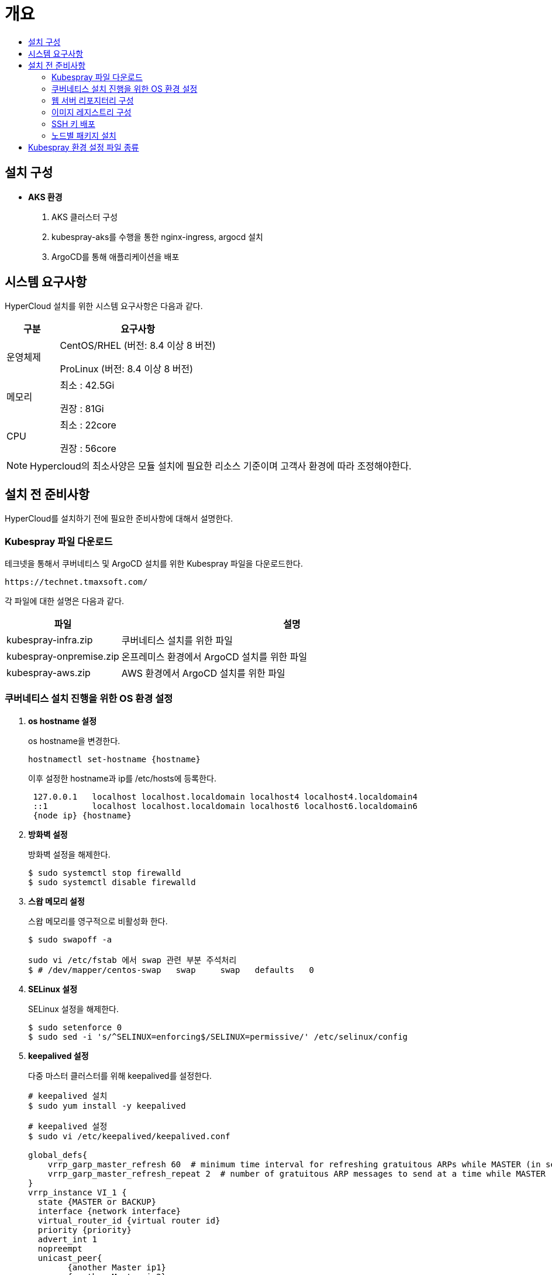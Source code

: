 = 개요
:toc:
:toc-title:

== 설치 구성

* *AKS 환경*
. AKS 클러스터 구성
. kubespray-aks를 수행을 통한 nginx-ingress, argocd 설치
. ArgoCD를 통해 애플리케이션을 배포


== 시스템 요구사항
HyperCloud 설치를 위한 시스템 요구사항은 다음과 같다.

[width="100%",options="header", cols="1,3"]
|====================
|구분|요구사항
|운영체제|CentOS/RHEL (버전: 8.4 이상 8 버전)

ProLinux (버전: 8.4 이상 8 버전)

|메모리|최소 : 42.5Gi 

권장 : 81Gi

|CPU|최소 : 22core

권장 : 56core

|====================
[NOTE]
==== 
Hypercloud의 최소사양은 모듈 설치에 필요한 리소스 기준이며 고객사 환경에 따라 조정해야한다. 
====

== 설치 전 준비사항
HyperCloud를 설치하기 전에 필요한 준비사항에 대해서 설명한다.

=== Kubespray 파일 다운로드

테크넷을 통해서 쿠버네티스 및 ArgoCD 설치를 위한 Kubespray 파일을 다운로드한다.
----
https://technet.tmaxsoft.com/
----

각 파일에 대한 설명은 다음과 같다.
[width="100%",options="header", cols="1,3"]
|====================
|파일|설명
|kubespray-infra.zip|쿠버네티스 설치를 위한 파일
|kubespray-onpremise.zip|온프레미스 환경에서 ArgoCD 설치를 위한 파일
|kubespray-aws.zip|AWS 환경에서 ArgoCD 설치를 위한 파일
|====================

=== 쿠버네티스 설치 진행을 위한 OS 환경 설정
. *os hostname 설정*
+
os hostname을 변경한다.
+
----
hostnamectl set-hostname {hostname}
----
+
이후 설정한 hostname과 ip를 /etc/hosts에 등록한다.
+
----
 127.0.0.1   localhost localhost.localdomain localhost4 localhost4.localdomain4
 ::1         localhost localhost.localdomain localhost6 localhost6.localdomain6
 {node ip} {hostname}
----

. *방화벽 설정*
+
방화벽 설정을 해제한다. 
+
----
$ sudo systemctl stop firewalld
$ sudo systemctl disable firewalld
----
+
. *스왑 메모리 설정*
+
스왑 메모리를 영구적으로 비활성화 한다.
+
----
$ sudo swapoff -a
 
sudo vi /etc/fstab 에서 swap 관련 부분 주석처리
$ # /dev/mapper/centos-swap   swap     swap   defaults   0 
----
+ 
. *SELinux 설정*
+
SELinux 설정을 해제한다.
+
----
$ sudo setenforce 0
$ sudo sed -i 's/^SELINUX=enforcing$/SELINUX=permissive/' /etc/selinux/config
----
+
. *keepalived 설정*
+
다중 마스터 클러스터를 위해 keepalived를 설정한다.
+
----
# keepalived 설치
$ sudo yum install -y keepalived

# keepalived 설정
$ sudo vi /etc/keepalived/keepalived.conf

global_defs{
    vrrp_garp_master_refresh 60  # minimum time interval for refreshing gratuitous ARPs while MASTER (in seconds)
    vrrp_garp_master_refresh_repeat 2  # number of gratuitous ARP messages to send at a time while MASTER
}
vrrp_instance VI_1 {    
  state {MASTER or BACKUP}   
  interface {network interface}    
  virtual_router_id {virtual router id}    
  priority {priority}    
  advert_int 1    
  nopreempt    
  unicast_peer{
        {another Master ip1}
        {another Master ip2}        
    }
authentication {        
	auth_type PASS        
	auth_pass {password}  
	}   
virtual_ipaddress {        
	{VIP}  
	} 
}

# keepalived 재시작
$ sudo systemctl restart keepalived
$ sudo systemctl enable keepalived
$ sudo systemctl status keepalived
----
+
. *timezone 설정*
+
클러스터를 구축할 노드들의 timezone을 동기화한다.
+
----
timedatectl 을 통해 노드 sync 확인

$ timedatectl set-ntp true
----
+
. *resolv.conf 파일 확인*
+
구축할 모든 노드에 /etc/resolv.conf 파일이 있는지 확인, 없으면 생성한다.

=== 웹 서버 리포지터리 구성
웹 서버 리포지터리 구성은 1개의 node에서만 진행한다.

AWS와 같은 다른 provider에 sub cluster 구축 시에는 on-premise node에 구축 가능하고, 접근 환경에 따라 AWS 보안그룹 수정 및 transit gateway 설정이 추가로 필요할 수 있다.

. *files-repo 다운로드*
+
HyperCloud 설치에 필요한 패키지들을 다운로드한다.
+
아래의 FTP 서버에서 files-repo-k8s-v1.25를 다운로드한 뒤 파일명을 files-repo로 변경한다.
+
----
192.168.1.150:/backups/ck-ftp/k8s/install/offline/files-repo-k8s-v1.25

mv files-repo-k8s-v1.25 files-repo
----

. *로컬 리포지터리 구성*
+
외부 통신이 되지 않는 폐쇄망 환경을 운영하기 위한 RPM 패키지 저장소를 구성한다.
+
.로컬 리포지터리 구축
----
$ pushd {FILES_REPO_PATH}
$ createrepo_c ./
$ modifyrepo_c modules.yaml ./repodata
$ export LOCAL_REPO_PATH={FILES_REPO_PATH}
$ popd

$ dnf config-manager --add-repo file://$LOCAL_REPO_PATH
----
+
로컬 리포지터리 구축 명령어의 인자 값에 대한 설명은 다음과 같다.
+
[width="100%",options="header", cols="1,3"]
|====================
|인자 값|설명
|{FILES_REPO_PATH}|files-repo의 경로 입력
|====================
+
만약 `*createrepo_c*` 명령어를 사용할 수 없는 경우에는 `*createrepo*` 명령어를 사용하고, `*dnf*` 명령어를 사용할 수 없는 경우에는 /etc/yum.repos.d/ 하위에 아래와 같이 files-repo.repo 파일을 생성한다. *해당 .repo의 파일명은 반드시 files-repo로 지정하도록 한다.*
+
.files-repo.repo 파일
----
[files-repo]
name=files-repo
baseurl=file://$LOCAL_REPO_PATH
enabled=1
gpgcheck=0
----
+
[NOTE]
====
로컬 리포지터리를 구축하기 위한 다른 방법에 대한 자세한 설명은 아래의 주소를 참고한다.
----
https://github.com/tmax-cloud/install-pkg-repo/tree/5.0
----
====

. *httpd 설치 및 환경 설정*
+
httpd를 설치한 후 /etc/httpd/conf/ 하위의 httpd.conf 파일을 열어 아래와 같이 내용을 수정한다. +
files-repo 경로를 입력한 DocumentRoot 이외의 DocumentRoot는 주석 처리한다.
+
.httpd 설치
----
$ yum install httpd -y
----
+
.httpd.conf 파일
----
ServerName {WEB_SERVER_REPO_IP}

<Directory />
   AllowOverride All
   Require all granted
   Order deny,allow
</Directory>

DocumentRoot "{FILES_REPO_PATH}"

<Directory "{FILES_REPO_PATH}">
   AllowOverride None
   Require all granted
</Directory>
----
+
httpd.conf 파일의 인자 값에 대한 설명은 다음과 같다.
+
[width="100%",options="header", cols="1,3"]
|====================
|인자 값|설명
|{WEB_SERVER_REPO_IP}|웹 서버 리포지터리를 구성한 서버의 IP 주소 (예: 10.0.0.1)
|{FILES_REPO_PATH}|files-repo의 경로 입력 (예: /home/tmax/files-repo)
|====================

. *파일 리포지터리 권한 설정*
+
파일 리포지터리에 대한 접근 권한을 설정한다.
+
----
$ chcon -R -t httpd_user_content_t {FILES_REPO_PATH}
$ chmod 711 {FILES_REPO_PATH}
$ chmod 777 {FILES_REPO_PATH}/repodata/repomd.xml

이후 curl {server ip}/repodata/repomd.xml를 통해 repomd.xml 호출이 되는지 확인한다.
----
+
파일 리포지터리 권한 설정 명령어의 인자 값에 대한 설명은 다음과 같다.
+
[width="100%",options="header", cols="1,3"]
|====================
|인자 값|설명
|{FILES_REPO_PATH}|files-repo의 경로 입력 (예: /home/tmax/files-repo)
|====================

. *httpd 재시작*
+
httpd 서비스를 다시 시작한다.
+
----
$ systemctl restart httpd
----

. *웹 서버 리포지터리 연결*
+
Kubespray를 이용하여 설치할 모든 노드(Master, Worker)에 구축한 웹 서버 리포지터리가 연결되도록 설정한다. +
이때 모든 노드의 /etc/yum.repos.d/ 하위의 files-repo.repo 파일을 열어 아래와 같이 내용을 수정한다.
+
.files-repo.repo 파일
----
[files_repo]
name=files-repo
baseurl=http://{WEB_SERVER_REPO_IP}/
enabled=1
gpgcheck=0
----
+
files-repo.repo 파일의 인자 값에 대한 설명은 다음과 같다.
+
[width="100%",options="header", cols="1,3"]
|====================
|인자 값|설명
|{WEB_SERVER_REPO_IP}|웹 서버 리포지터리를 구성한 서버의 IP 주소 (예: 10.0.10.50)
|====================

=== 이미지 레지스트리 구성
이미지 레지스트리 구성은 1개의 node에서만 진행한다.

AWS와 같은 다른 provider에 sub cluster 구축 시에는 on-premise node에 구축 가능하다.

. *Podman 설치 및 환경 설정* 
+
Podman을 설치한 후 /etc/containers/ 하위의 registries.conf 파일을 열어 아래와 같이 insecure registry를 등록한다.
+
.Podman 설치
----
$ yum install podman
----
+
.registries.conf 파일
----
[[registry]]
location = "{INTERNAL_IP:PORT}"
insecure = true
----
+
registries.conf 파일의 인자 값에 대한 설명은 다음과 같다.
+
[width="100%",options="header", cols="1,3"]
|====================
|인자 값|설명
|{INTERNAL_IP:PORT}|이미지 레지스트리를 구성할 서버의 IP 주소와 Registry 이미지의 포트 번호 (예: 10.0.10.50:5000)
|====================

. *hypercloud5.2 이미지 및 registry.tar 다운로드*
+
아래의 FTP 서버에서 hypercloud5.2-images.tar, ai-devops-5.2.tar와 registry.tar를 다운로드한다.
+
[NOTE]
==== 
*hypercloud5.2-images.tar* 파일은 HyperCloud 설치에 필요한 이미지 파일이다. +
*ai-devops-5.2.tar* 파일은 ai-devops 사용 시 설치에 필요한 이미지 파일이다. +
*registry.tar* 파일은 이미지 레지스트리를 구성하기 위한 Registry 이미지 파일이다.
====
+
----
192.168.1.150:/backups/ck-ftp/k8s/install/offline/supercloud-images-k8s-v1.25
----

. *이미지 파일 로드*
+
다운로드한 registry.tar 파일로 이미지를 생성한다.
+
----
$ podman load -i registry.tar
----

. *컨테이너 실행*
+
다운로드한 hypercloud5.2-images.tar 파일 및 ai-devops-5.2.tar 파일을 압축 해제한 후 해당 이미지를 이용해서 컨테이너를 실행한다.
+
.hypercloud5.2-images.tar 파일 및 ai-devops-5.2.tar 파일 압축 해제
----
$ tar -xvf hypercloud5.2-images.tar
$ tar -xvf ai-devops-5.2.tar
----
+
.컨테이너 실행
----
$ podman run -it -d -p{IMAGE_REGISTRY_IP:PORT}:5000 --privileged -v {IMAGE_FILE_PATH}:/var/lib/registry registry
----
+
컨테이너 실행 명령어의 인자 값에 대한 설명은 다음과 같다.
+
[width="100%",options="header", cols="1,3"]
|====================
|인자 값|설명
|{IMAGE_REGISTRY_IP:PORT}|이미지 레지스트리를 구성한 서버의 IP 주소와 Registry 이미지의 포트 번호 (예: 10.0.10.50:5000)
|{IMAGE_FILE_PATH}|hypercloud5.2-images.tar 파일 및 ai-devops-5.2.tar 파일의 압축을 해제한 경로 입력 (예: /root/hypercloud5.2-registry)
|====================

. *이미지 레지스트리 확인*
+
----
$ podman ps -a
$ curl {IMAGE_REGISTRY_IP}:5000/v2/_catalog
----
+
이미지 레지스트리 확인 명령어의 인자 값에 대한 설명은 다음과 같다.
+
[width="100%",options="header", cols="1,3"]
|====================
|인자 값|설명
|{IMAGE_REGISTRY_IP}|이미지 레지스트리를 구성한 서버의 IP 주소 (예: 10.0.10.50)
|====================

=== SSH 키 배포

Kubespray를 실행하는 노드에서 생성한 SSH 키를 인프라 환경을 구성할 모든 노드에 배포하여 비밀번호 없이 SSH 접근을 가능하게 한다.

AWS 환경에서는 pem 파일을 통해 접근하므로 이 과정을 생략한다.

. *sshpass 설치*
+
Kubespray를 실행하는 노드에 sshpass를 설치한다.
+
----
$ yum -y install sshpass
----

. *SSH 키 생성*
+
SSH 키를 생성한다.
+
----
$ ssh-keygen -t rsa
----

. *SSH 키 복사*
+
생성한 SSH 키를 복사한 후 인프라 환경을 구성할 모든 노드에 배포한다.
+
----
$ ssh-copy-id -i root@{NODE_IP}
----
+
[width="100%",options="header", cols="1,3"]
|====================
|인자 값|설명
|{NODE_IP}|복사한 SSH 키를 배포할 노드의 IP 주소
|====================

=== 노드별 패키지 설치

HyperCloud 설치를 위해 노드별로 필요한 패키지를 설치한다.

[width="100%",options="header", cols="1,3"]
|====================
|노드|패키지
|모든 노드|nss-3.67.0-4.el8_4.x86_64.rpm +
conntrack-tools-1.4.4-10.el8.x86_64.rpm +
socat-1.7.4.1-1.el8.x86_64.rpm +
cri-o-1.25.2-8.1.el8.x86_64.rpm +
sshpass-1.06-8.el8.x86_64.rpm +
nfs-utils-2.3.3-41.el8.x86_64.rpm +
java-1.8.0-openjdk-1.8.0.282.b08-4.el8.x86_64.rpm +
unzip +
tar
|프라이빗 레지스트리 노드|podman
|웹 서버 리포지터리 노드|httpd(apache)
|Kubespray 설치 노드|python3-pip-9.0.3-19.el8.noarch.rpm + 
python3-cryptography-3.2.1-4.el8.x86_64.rpm +
python3-jinja2-2.10.1-2.el8_0.noarch.rpm +
python3-netaddr-0.7.19-8.el8.noarch.rpm +
python3-jmespath-0.9.0-11.el8.noarch.rpm +
python3-ruamel-yaml +
python3-pbr +
ansible
|====================

[NOTE]
====
Kubespray를 설치할 노드에 아래의 명령을 실행하면 Kubespray를 실행하기 위해 필요한 패키지가 전부 설치된다. 
----
$ yum -y install python3-pip python3-cryptography python3-jinja2 python3-netaddr python3-jmespath python3-ruamel-yaml python3-pbr ansible
----
====

== Kubespray 환경 설정 파일 종류
Kubespray를 실행하기 위한 필수 설정 파일의 종류와 각 파일의 역할에 대한 설명은 다음과 같다.
----
kubespray
+-- inventory
    +-- tmaxcloud
        +-- group_vars
            +-- all
                |-- all.yml <1>
                |-- offline.yml <2>
            +-- k8s_cluster
                |-- addons.yml <3>
                |-- k8s-cluster.yml <4>
                |-- k8s-net-calico.yml <5>
        |-- inventory.ini <6>
----
<1> `kubespray/inventory/tmaxcloud/group_vars/all/all.yml`
+
: 쿠버네티스 관련 기본 설정 파일
<2> `kubespray/inventory/tmaxcloud/group_vars/all/offline.yml`
+
: 폐쇄망 설정 파일
<3> `kubespray/inventory/tmaxcloud/group_vars/k8s_cluster/addons.yml`
+
: 추가 모듈 설정 파일 
<4> `kubespray/inventory/tmaxcloud/group_vars/k8s_cluster/k8s-cluster.yml`
+
: 사용자 지정 도메인 설정 파일
<5> `kubespray/inventory/tmaxcloud/group_vars/k8s_cluster/k8s-net-calico.yml`
+
: Calico 옵션 설정 파일
<6> `kubespray/inventory/tmaxcloud/inventory.ini`
+
: 쿠버네티스 노드 구성 설정 파일
